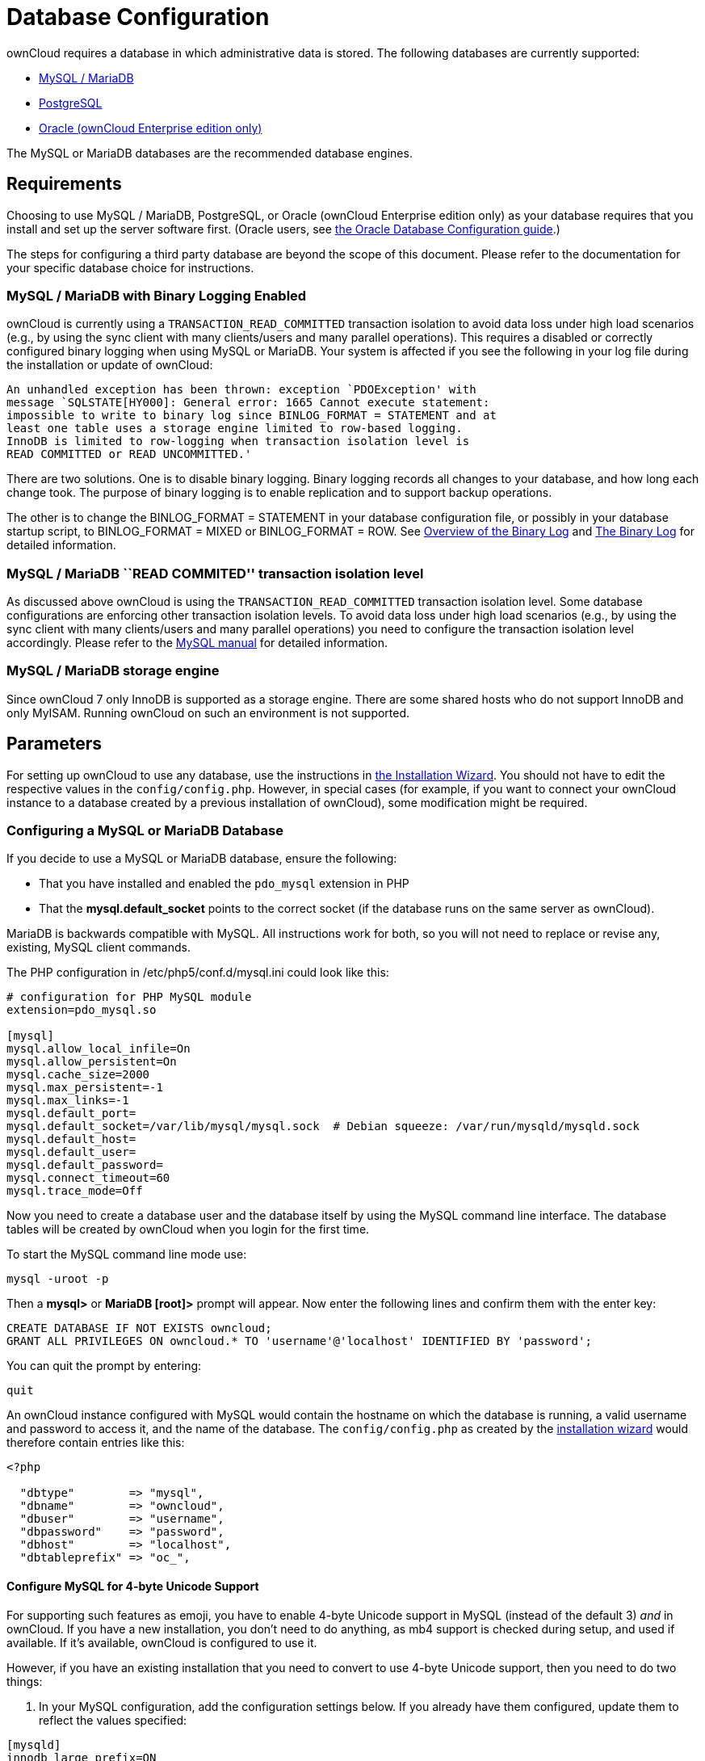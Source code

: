 = Database Configuration

ownCloud requires a database in which administrative data is stored. The
following databases are currently supported:

* xref:mysql-mariadb-with-binary-logging-enabled[MySQL / MariaDB]
* xref:postgresql-database[PostgreSQL]
* xref:enterprise/server_branding/enterprise_server_branding.adoc[Oracle (ownCloud Enterprise edition only)]

The MySQL or MariaDB databases are the recommended database engines.

[[database-configuration-requirements]]
== Requirements

Choosing to use MySQL / MariaDB, PostgreSQL, or Oracle (ownCloud
Enterprise edition only) as your database requires that you install and
set up the server software first. (Oracle users, see xref:enterprise/installation/oracle_db_configuration.adoc[the Oracle Database Configuration guide].)

The steps for configuring a third party database are beyond the scope of
this document. Please refer to the documentation for your specific
database choice for instructions.

[[mysql-mariadb-with-binary-logging-enabled]]
=== MySQL / MariaDB with Binary Logging Enabled

ownCloud is currently using a `TRANSACTION_READ_COMMITTED` transaction
isolation to avoid data loss under high load scenarios (e.g., by using
the sync client with many clients/users and many parallel operations).
This requires a disabled or correctly configured binary logging when
using MySQL or MariaDB. Your system is affected if you see the following
in your log file during the installation or update of ownCloud:

[source]
----
An unhandled exception has been thrown: exception `PDOException' with
message `SQLSTATE[HY000]: General error: 1665 Cannot execute statement:
impossible to write to binary log since BINLOG_FORMAT = STATEMENT and at
least one table uses a storage engine limited to row-based logging.
InnoDB is limited to row-logging when transaction isolation level is
READ COMMITTED or READ UNCOMMITTED.'
----

There are two solutions. One is to disable binary logging. Binary
logging records all changes to your database, and how long each change
took. The purpose of binary logging is to enable replication and to
support backup operations.

The other is to change the BINLOG_FORMAT = STATEMENT in your database
configuration file, or possibly in your database startup script, to
BINLOG_FORMAT = MIXED or BINLOG_FORMAT = ROW. See
https://mariadb.com/kb/en/mariadb/overview-of-the-binary-log/[Overview
of the Binary Log] and
https://dev.mysql.com/doc/refman/5.6/en/binary-log.html[The Binary Log]
for detailed information.

[[mysql-mariadb-read-commited-transaction-isolation-level]]
=== MySQL / MariaDB ``READ COMMITED'' transaction isolation level

As discussed above ownCloud is using the `TRANSACTION_READ_COMMITTED`
transaction isolation level. Some database configurations are enforcing
other transaction isolation levels. To avoid data loss under high load
scenarios (e.g., by using the sync client with many clients/users and
many parallel operations) you need to configure the transaction
isolation level accordingly. Please refer to the
https://dev.mysql.com/doc/refman/5.7/en/set-transaction.html[MySQL
manual] for detailed information.

[[mysql-mariadb-storage-engine]]
=== MySQL / MariaDB storage engine

Since ownCloud 7 only InnoDB is supported as a storage engine. There are
some shared hosts who do not support InnoDB and only MyISAM. Running
ownCloud on such an environment is not supported.

[[parameters]]
== Parameters

For setting up ownCloud to use any database, use the instructions in xref:installation/installation_wizard.adoc[the Installation Wizard].
You should not have to edit the respective values in the `config/config.php`.
However, in special cases (for example, if you want to connect your ownCloud instance to a database created by a previous installation of ownCloud), some modification might be required.

[[configuring-a-mysql-or-mariadb-database]]
=== Configuring a MySQL or MariaDB Database

If you decide to use a MySQL or MariaDB database, ensure the following:

* That you have installed and enabled the `pdo_mysql` extension in PHP
* That the *mysql.default_socket* points to the correct socket (if the
database runs on the same server as ownCloud).

MariaDB is backwards compatible with MySQL. All instructions work for
both, so you will not need to replace or revise any, existing, MySQL
client commands.

The PHP configuration in /etc/php5/conf.d/mysql.ini could look like
this:

....
# configuration for PHP MySQL module
extension=pdo_mysql.so

[mysql]
mysql.allow_local_infile=On
mysql.allow_persistent=On
mysql.cache_size=2000
mysql.max_persistent=-1
mysql.max_links=-1
mysql.default_port=
mysql.default_socket=/var/lib/mysql/mysql.sock  # Debian squeeze: /var/run/mysqld/mysqld.sock
mysql.default_host=
mysql.default_user=
mysql.default_password=
mysql.connect_timeout=60
mysql.trace_mode=Off
....

Now you need to create a database user and the database itself by using
the MySQL command line interface. The database tables will be created by
ownCloud when you login for the first time.

To start the MySQL command line mode use:

....
mysql -uroot -p
....

Then a *mysql>* or *MariaDB [root]>* prompt will appear. Now enter the
following lines and confirm them with the enter key:

....
CREATE DATABASE IF NOT EXISTS owncloud;
GRANT ALL PRIVILEGES ON owncloud.* TO 'username'@'localhost' IDENTIFIED BY 'password';
....

You can quit the prompt by entering:

....
quit
....

An ownCloud instance configured with MySQL would contain the hostname on which the database is running, a valid username and password to access it, and the name of the database.
The `config/config.php` as created by the xref:installation/installation_wizard.adoc[installation wizard] would therefore contain entries like this:

....
<?php

  "dbtype"        => "mysql",
  "dbname"        => "owncloud",
  "dbuser"        => "username",
  "dbpassword"    => "password",
  "dbhost"        => "localhost",
  "dbtableprefix" => "oc_",
....

[[configure-mysql-for-4-byte-unicode-support]]
==== Configure MySQL for 4-byte Unicode Support

For supporting such features as emoji, you have to enable 4-byte Unicode
support in MySQL (instead of the default 3) _and_ in ownCloud. If you
have a new installation, you don’t need to do anything, as mb4 support
is checked during setup, and used if available. If it’s available,
ownCloud is configured to use it.

However, if you have an existing installation that you need to convert
to use 4-byte Unicode support, then you need to do two things:

1.  In your MySQL configuration, add the configuration settings below.
If you already have them configured, update them to reflect the values
specified:

....
[mysqld]
innodb_large_prefix=ON
innodb_file_format=Barracuda
innodb_file_per_table=ON
....

Then, run the following command:

....
./occ db:convert-mysql-charset
....

When this is done, tables will be created with a:

* `utf8mb4` character set.
* `utf8mb4_bin` collation.
* `row_format` of compressed.

For more information, please either refer to lines 1126 to 1156 in
`config/config.sample.php`, or have a read through the following links:

* link:https://dev.mysql.com/doc/refman/5.7/en/innodb-parameters.html#sysvar_innodb_large_prefix
* link:https://mariadb.com/kb/en/mariadb/xtradbinnodb-server-system-variables/\#innodb_large_prefix
* link:http://www.tocker.ca/benchmarking-innodb-page-compression-performance.html
* link:http://mechanics.flite.com/blog/2014/07/29/using-innodb-large-prefix-to-avoid-error-1071/
* link:http://dev.mysql.com/doc/refman/5.7/en/charset-unicode-utf8mb4.html

This is not required for new installations, only existing ones, as mb4
support is checked during setup, and used if available.

[[postgresql-database]]
=== PostgreSQL Database

If you decide to use a PostgreSQL database make sure that you have
installed and enabled the PostgreSQL extension in PHP. The PHP
configuration in /etc/php5/conf.d/pgsql.ini could look like this:

....
# configuration for PHP PostgreSQL module
extension=pdo_pgsql.so
extension=pgsql.so

[PostgresSQL]
pgsql.allow_persistent = On
pgsql.auto_reset_persistent = Off
pgsql.max_persistent = -1
pgsql.max_links = -1
pgsql.ignore_notice = 0
pgsql.log_notice = 0
....

The default configuration for PostgreSQL (at least in Ubuntu 14.04) is
to use the peer authentication method. Check
/etc/postgresql/9.3/main/pg_hba.conf to find out which authentication
method is used in your setup. To start the postgres command line mode
use:

....
sudo -u postgres psql -d template1
....

Then a *template1=\#* prompt will appear. Now enter the following lines
and confirm them with the enter key:

....
CREATE USER username CREATEDB;
CREATE DATABASE owncloud OWNER username;
....

You can quit the prompt by entering:

....
\q
....

An ownCloud instance configured with PostgreSQL would contain the path to the socket on which the database is running as the hostname, the system username the php process is using, and an empty password to access it, and the name of the database.
The `config/config.php` as created by xref:installation/installation_wizard.adoc[the Installation Wizard] would therefore contain entries like this:

....
<?php

  "dbtype"        => "pgsql",
  "dbname"        => "owncloud",
  "dbuser"        => "username",
  "dbpassword"    => "",
  "dbhost"        => "/var/run/postgresql",
  "dbtableprefix" => "oc_",
....

The host actually points to the socket that is used to connect to the
database. Using localhost here will not work if PostgreSQL is configured
to use peer authentication. Also note, that no password is specified,
because this authentication method doesn’t use a password.

If you use another authentication method (not peer), you’ll need to use
the following steps to get the database setup: Now you need to create a
database user and the database itself by using the PostgreSQL command
line interface. The database tables will be created by ownCloud when you
login for the first time.

To start the PostgreSQL command line mode use:

....
psql -hlocalhost -Upostgres
....

Then a *postgres=\#* prompt will appear. Now enter the following lines
and confirm them with the enter key:

....
CREATE USER username WITH PASSWORD 'password';
CREATE DATABASE owncloud TEMPLATE template0 ENCODING 'UNICODE';
ALTER DATABASE owncloud OWNER TO username;
GRANT ALL PRIVILEGES ON DATABASE owncloud TO username;
....

You can quit the prompt by entering:

....
\q
....

An ownCloud instance configured with PostgreSQL would contain the
hostname on which the database is running, a valid username and password
to access it, and the name of the database. The config/config.php as
created by xref:installation/installation_wizard.adoc[the Installation Wizard] would therefore
contain entries like this:

....
<?php

  "dbtype"        => "pgsql",
  "dbname"        => "owncloud",
  "dbuser"        => "username",
  "dbpassword"    => "password",
  "dbhost"        => "localhost",
  "dbtableprefix" => "oc_",
....

[[database-configuration-troubleshooting]]
== Troubleshooting

[[how-to-workaround-general-error-2006-mysql-server-has-gone-away]]
=== How to workaround General error: 2006 MySQL server has gone away

The database request takes too long and therefore the MySQL server times
out. Its also possible that the server is dropping a packet that is too
large. Please refer to the manual of your database for how to raise the
configuration options `wait_timeout` and/or `max_allowed_packet`.

Some shared hosts are not allowing the access to these config options.
For such systems ownCloud is providing a `dbdriveroptions` configuration
option within your config/config.php where you can pass such options to
the database driver. Please refer to xref:configuration/server/config_sample_php_parameters.adoc[the sample PHP configuration parameters] for an example.

[[how-can-i-find-out-if-my-mysqlpostgresql-server-is-reachable]]
=== How can I find out if my MySQL/PostgreSQL server is reachable?

To check the server’s network availability, use the ping command on the
server’s host name (db.server.com in this example):

....
ping db.server.dom
....

....
PING db.server.dom (ip-address) 56(84) bytes of data.
64 bytes from your-server.local.lan (192.168.1.10): icmp_req=1 ttl=64 time=3.64 ms
64 bytes from your-server.local.lan (192.168.1.10): icmp_req=2 ttl=64 time=0.055 ms
64 bytes from your-server.local.lan (192.168.1.10): icmp_req=3 ttl=64 time=0.062 ms
....

For a more detailed check whether the access to the database server
software itself works correctly, see the next question.

[[how-can-i-find-out-if-a-created-user-can-access-a-database]]
=== How can I find out if a created user can access a database?

The easiest way to test if a database can be accessed is by starting the
command line interface:

*MySQL*:

Assuming the database server is installed on the same system you’re
running the command from, use:

....
mysql -uUSERNAME -p
....

To acess a MySQL installation on a different machine, add the -h option
with the respective host name:

....
mysql -uUSERNAME -p -h HOSTNAME
....

....
mysql> SHOW VARIABLES LIKE "version";
+---------------+--------+
| Variable_name | Value  |
+---------------+--------+
| version       | 5.1.67 |
+---------------+--------+
1 row in set (0.00 sec)
mysql> quit
....

*PostgreSQL*:

Assuming the database server is installed on the same system you’re
running the command from, use:

....
psql -Uusername -downcloud
....

To acess a MySQL installation on a different machine, add the -h option
with the respective host name:

....
psql -Uusername -downcloud -h HOSTNAME
....

....
postgres=# SELECT version();
PostgreSQL 8.4.12 on i686-pc-linux-gnu, compiled by GCC gcc (GCC) 4.1.3 20080704 (prerelease), 32-bit
(1 row)
postgres=# \q
....

[[database-configuration-useful-sql-commands]]
=== Useful SQL commands

*Show Database Users*:

....
MySQL     : SELECT User,Host FROM mysql.user;
PostgreSQL: SELECT * FROM pg_user;
....

*Show available Databases*:

....
MySQL     : SHOW DATABASES;
PostgreSQL: \l
....

*Show ownCloud Tables in Database*:

....
MySQL     : USE owncloud; SHOW TABLES;
PostgreSQL: \c owncloud; \d
....

*Quit Database*:

....
MySQL     : quit
PostgreSQL: \q
....
